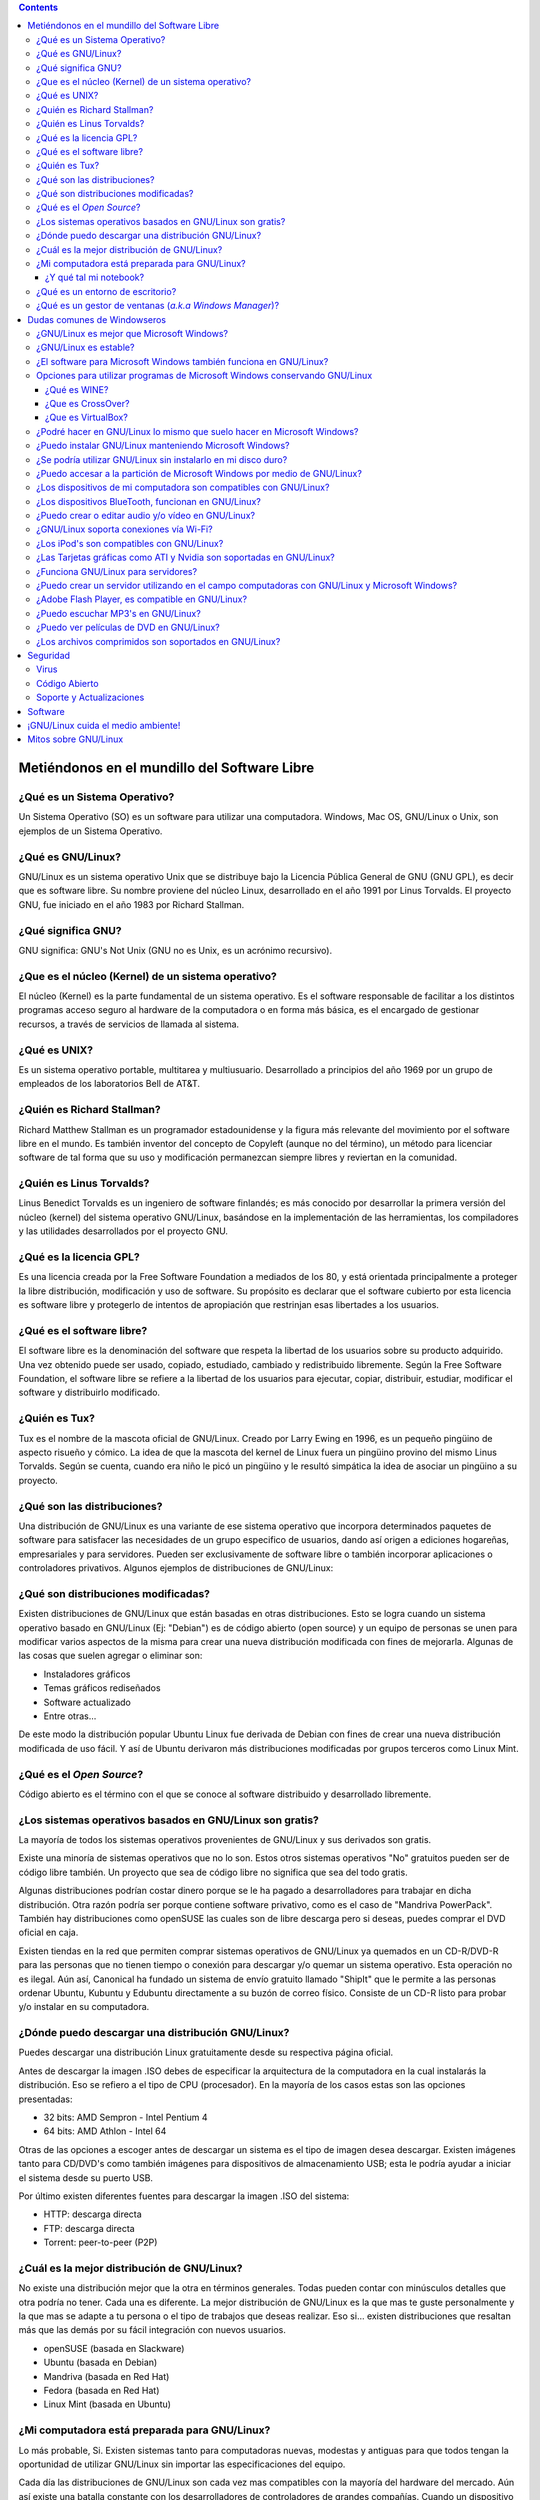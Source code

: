 .. title: Introducción a GNU/Linux
.. slug: cfp/olin/introduccion-olin
.. date: 2015-08-26 15:18:41 UTC-03:00
.. tags:
.. category:
.. link:
.. description:
.. type: text

.. class:: alert alert-info pull-right

.. contents::

Metiéndonos en el mundillo del Software Libre
----------------------------------------------

.. container:: panel-group

    .. collapse:: ¿Qué es un Sistema Operativo?

        saraza
        y más saraza

    .. collapse:: ¿Qué es GNU/Linux?

        saracatunga y
        mucha más saracatunga


¿Qué es un Sistema Operativo?
~~~~~~~~~~~~~~~~~~~~~~~~~~~~~

Un Sistema Operativo (SO) es un software para utilizar una computadora. Windows,
Mac OS, GNU/Linux o Unix, son ejemplos de un Sistema Operativo.

.. TODO: Agregar logos de los diferentes SO

¿Qué es GNU/Linux?
~~~~~~~~~~~~~~~~~~
GNU/Linux es un sistema operativo Unix que se distribuye bajo la Licencia
Pública General de GNU (GNU GPL), es decir que es software libre. Su nombre
proviene del núcleo Linux, desarrollado en el año 1991 por Linus Torvalds. El
proyecto GNU, fue iniciado en el año 1983 por Richard Stallman.

.. TODO: agregar links y videos que expliquen qué es linux.

¿Qué significa GNU?
~~~~~~~~~~~~~~~~~~~
GNU significa: GNU's Not Unix (GNU no es Unix, es un acrónimo recursivo).

.. TODO: agregar logo y link al proyecto GNU.

¿Que es el núcleo (Kernel) de un sistema operativo?
~~~~~~~~~~~~~~~~~~~~~~~~~~~~~~~~~~~~~~~~~~~~~~~~~~~
El núcleo (Kernel) es la parte fundamental de un sistema operativo. Es el
software responsable de facilitar a los distintos programas acceso seguro al
hardware de la computadora o en forma más básica, es el encargado de gestionar
recursos, a través de servicios de llamada al sistema.

.. TODO: agregar link a la explicación de qué es un kernel.

¿Qué es UNIX?
~~~~~~~~~~~~~
Es un sistema operativo portable, multitarea y multiusuario. Desarrollado a
principios del año 1969 por un grupo de empleados de los laboratorios Bell de
AT&T.

.. TODO: agregar video/link de explicación.

¿Quién es Richard Stallman?
~~~~~~~~~~~~~~~~~~~~~~~~~~~
Richard Matthew Stallman es un programador estadounidense y la
figura más relevante del movimiento por el software libre en el mundo.
Es también inventor del concepto de Copyleft (aunque no del término),
un método para licenciar software de tal forma que su uso y
modificación permanezcan siempre libres y reviertan en la comunidad.

.. TODO: agregar FOTO

¿Quién es Linus Torvalds?
~~~~~~~~~~~~~~~~~~~~~~~~~
Linus Benedict Torvalds es un ingeniero de software finlandés; es más
conocido por desarrollar la primera versión del núcleo (kernel) del
sistema operativo GNU/Linux, basándose en la implementación de las
herramientas, los compiladores y las utilidades desarrollados por el
proyecto GNU.

.. TODO: agregar FOTO

¿Qué es la licencia GPL?
~~~~~~~~~~~~~~~~~~~~~~~~
Es una licencia creada por la Free Software Foundation a mediados de los 80, y
está orientada principalmente a proteger la libre distribución, modificación y
uso de software. Su propósito es declarar que el software cubierto por esta
licencia es software libre y protegerlo de intentos de apropiación que
restrinjan esas libertades a los usuarios.

.. TODO: agregar links que expliquen las diferentes licencias.

¿Qué es el software libre?
~~~~~~~~~~~~~~~~~~~~~~~~~~

El software libre es la denominación del software que respeta la libertad de los
usuarios sobre su producto adquirido. Una vez obtenido puede ser usado, copiado,
estudiado, cambiado y redistribuido libremente. Según la Free Software
Foundation, el software libre se refiere a la libertad de los usuarios para
ejecutar, copiar, distribuir, estudiar, modificar el software y distribuirlo
modificado.

.. TODO: agregar definición y las 4 libertades. Agregar imagen de SL.

¿Quién es Tux?
~~~~~~~~~~~~~~
Tux es el nombre de la mascota oficial de GNU/Linux. Creado por
Larry Ewing en 1996, es un pequeño pingüino de aspecto risueño y
cómico. La idea de que la mascota del kernel de Linux fuera un
pingüino provino del mismo Linus Torvalds.
Según se cuenta, cuando era niño le picó un pingüino y le resultó
simpática la idea de asociar un pingüino a su proyecto.

.. TODO: agregar imágenes de TUX.

¿Qué son las distribuciones?
~~~~~~~~~~~~~~~~~~~~~~~~~~~~
Una distribución de GNU/Linux es una variante de ese sistema operativo que
incorpora determinados paquetes de software para satisfacer las necesidades de
un grupo especifico de usuarios, dando así origen a ediciones hogareñas,
empresariales y para servidores. Pueden ser exclusivamente de software libre o
también incorporar aplicaciones o controladores privativos.
Algunos ejemplos de distribuciones de GNU/Linux:

.. TODO: agregar links (con logo) a las homepages de las distros más comunes.

¿Qué son distribuciones modificadas?
~~~~~~~~~~~~~~~~~~~~~~~~~~~~~~~~~~~~
Existen distribuciones de GNU/Linux que están basadas en otras distribuciones.
Esto se logra cuando un sistema operativo basado en GNU/Linux (Ej: "Debian") es
de código abierto (open source) y un equipo de personas se unen para modificar
varios aspectos de la misma para crear una nueva distribución modificada con
fines de mejorarla.
Algunas de las cosas que suelen agregar o eliminar son:

* Instaladores gráficos
* Temas gráficos rediseñados
* Software actualizado
* Entre otras...

De este modo la distribución popular Ubuntu Linux fue derivada de Debian con
fines de crear una nueva distribución modificada de uso fácil. Y así de Ubuntu
derivaron más distribuciones modificadas por grupos terceros como Linux Mint.

.. TODO: revisar texto!

¿Qué es el *Open Source*?
~~~~~~~~~~~~~~~~~~~~~~~~~
Código abierto es el término con el que se conoce al software distribuido y
desarrollado libremente.

.. TODO: extender explicación y diferencias con SL.

¿Los sistemas operativos basados en GNU/Linux son gratis?
~~~~~~~~~~~~~~~~~~~~~~~~~~~~~~~~~~~~~~~~~~~~~~~~~~~~~~~~~
La mayoría de todos los sistemas operativos provenientes de GNU/Linux y sus
derivados son gratis.

Existe una minoría de sistemas operativos que no lo son. Estos otros sistemas
operativos "No" gratuitos pueden ser de código libre también. Un proyecto que
sea de código libre no significa que sea del todo gratis.

Algunas distribuciones podrían costar dinero porque se le ha pagado a
desarrolladores para trabajar en dicha distribución. Otra razón podría ser
porque contiene software privativo, como es el caso de "Mandriva PowerPack".
También hay distribuciones como openSUSE las cuales son de libre descarga pero
si deseas, puedes comprar el DVD oficial en caja.

Existen tiendas en la red que permiten comprar sistemas operativos de GNU/Linux
ya quemados en un CD-R/DVD-R para las personas que no tienen tiempo o conexión
para descargar y/o quemar un sistema operativo. Esta operación no es ilegal. Aún
así, Canonical ha fundado un sistema de envío gratuito llamado "ShipIt" que le
permite a las personas ordenar Ubuntu, Kubuntu y Edubuntu directamente a su
buzón de correo físico. Consiste de un CD-R listo para probar y/o instalar en su
computadora.

¿Dónde puedo descargar una distribución GNU/Linux?
~~~~~~~~~~~~~~~~~~~~~~~~~~~~~~~~~~~~~~~~~~~~~~~~~~

Puedes descargar una distribución Linux gratuitamente desde su respectiva página
oficial.

Antes de descargar la imagen .ISO debes de especificar la arquitectura de la
computadora en la cual instalarás la distribución. Eso se refiero a el tipo de
CPU (procesador). En la mayoría de los casos estas son las opciones presentadas:

* 32 bits: AMD Sempron - Intel Pentium 4
* 64 bits: AMD Athlon - Intel 64

Otras de las opciones a escoger antes de descargar un sistema es el tipo de
imagen desea descargar. Existen imágenes tanto para CD/DVD's como también
imágenes para dispositivos de
almacenamiento USB; esta le podría ayudar a iniciar el sistema desde su puerto
USB.

Por último existen diferentes fuentes para descargar la imagen .ISO del sistema:

* HTTP: descarga directa
* FTP: descarga directa
* Torrent: peer-to-peer (P2P)

¿Cuál es la mejor distribución de GNU/Linux?
~~~~~~~~~~~~~~~~~~~~~~~~~~~~~~~~~~~~~~~~~~~~

No existe una distribución mejor que la otra en términos generales. Todas pueden
contar con minúsculos detalles que otra podría no tener. Cada una es diferente.
La mejor distribución de GNU/Linux es la que mas te guste personalmente y la que
mas se adapte a tu persona o el tipo de
trabajos que deseas realizar. Eso si... existen distribuciones que resaltan más
que las demás por su fácil integración con nuevos usuarios.

* openSUSE (basada en Slackware)
* Ubuntu (basada en Debian)
* Mandriva (basada en Red Hat)
* Fedora (basada en Red Hat)
* Linux Mint (basada en Ubuntu)

¿Mi computadora está preparada para GNU/Linux?
~~~~~~~~~~~~~~~~~~~~~~~~~~~~~~~~~~~~~~~~~~~~~~

Lo más probable, Si.
Existen sistemas tanto para computadoras nuevas, modestas y antiguas para que
todos tengan la oportunidad de utilizar GNU/Linux sin importar las
especificaciones del equipo.

Cada día las distribuciones de GNU/Linux son cada vez mas compatibles con la
mayoría del hardware del mercado. Aún así existe una batalla constante con los
desarrolladores de controladores de grandes compañías. Cuando un dispositivo
carece de un controlador para GNU/Linux, es costumbre que un grupo de terceros
desarrolle un controlador para dicho sistema y sea liberado para la comunidad.

¿Y qué tal mi notebook?
.......................

Tanto Laptops como Netbooks ya están preparados para sistemas GNU/Linux.
Incluso existen distribuciones enfocadas en las Netbooks como Ubuntu Netbook
Edition y Jolicloud.
Últimamente varias compañías han apostado por la venta de portátiles con
sistemas GNU/Linux pre-instalados. Dos de esas compañías son Dell y Asus.

¿Qué es un entorno de escritorio?
~~~~~~~~~~~~~~~~~~~~~~~~~~~~~~~~~

Un entorno de escritorio le ofrece al usuario una interacción amigable y cómoda
con el sistema operativo. Un entorno de escritorio es lo que podrás conocer ya
como un navegador de carpetas, barra de tareas, menú gráfico, escritorio
visible, carpetas, etc... Dentro de la familia de GNU/Linux existen varios tipos
de entornos de escritorio. Una ventaja de GNU/Linux es que puedes escoger
el tipo de entorno de escritorio que quieres para tu sistema operativo con fines
personales o teniendo en cuenta el rendimiento del sistema.

He aquí la variedad de entornos de escritorios para GNU/Linux:

**XFCE**
    Si cuentas con una computadora de poco rendimiento, podrías escoger la
    opción que te ofrece el entorno gráfico completo y liviano “XFCE”. Es un
    entorno de escritorio liviano y rinde bastante el sistema. Sus componentes
    están diseñados para consumir poca RAM y pocos recursos del CPU.

**LXDE**
    LXDE es un entorno de escritorio que se ha propuesto llevarle un entorno
    completo, rápido y fácil de utilizar al usuario final. No está diseñado para
    ser tan complejo como Gnome y/o KDE pero es más liviano y consume menos
    recursos que estos.

**GNOME**
    Gnome es uno de los entornos de escritorio más utilizados en el momento. En
    la mayoría de los casos Gnome es el escritorio por defecto de muchas
    distribuciones de GNU/Linux. Gnome nos ofrece estabilidad, un rendimiento
    fluido y muchas aplicaciones diseñadas exclusivamente para Gnome.
    Gnome podría consumir mas recursos que XFCE pero tampoco se podría
    decir que consume tanto.

**KDE**
    KDE es un entorno gráfico que se distingue por su belleza. Lindos efectos
    gráficos son ilustrados gracias al manejador de ventanas “Kwin”. Este
    entorno es fácil de personalizar ya que trae consigo una variedad de temas y
    applets para escoger.
    KDE consume más recursos comparado con los otros entornos de escritorio
    previamente mencionados en esta guía; Pero podría ser el entorno que más se
    ajuste a una persona que proviene de Windows por sus similitudes aunque esa
    no es la meta del equipo de KDE.

**MATE**
    TODO

**Unity**
    TODO

**Cinnamon**
    TODO

¿Qué es un gestor de ventanas (*a.k.a Windows Manager*)?
~~~~~~~~~~~~~~~~~~~~~~~~~~~~~~~~~~~~~~~~~~~~~~~~~~~~~~~~
Un gestor de ventanas o en inglés window manager, es un programa que controla la
ubicación y apariencia de las aplicaciones bajo el sistema X Window. Un gestor
de ventanas es más simple, mucho más liviano y suelen consumir menos recursos
comparado a los entornos de escritorio.

Salvo a la gran variedad de gestores de ventanas existentes, les mostraré sólo
los tres más populares:

* OpenBox
* Fluxbox
* Enlightenment
* i3
* Awesome

.. TODO: agregar links a las páginas.

Dudas comunes de Windowseros
----------------------------

¿GNU/Linux es mejor que Microsoft Windows?
~~~~~~~~~~~~~~~~~~~~~~~~~~~~~~~~~~~~~~~~~~

**¡SI!** Es mi respuesta de fánatico. Aunque es importante destacar que cada
sistema operativo es diferente por la manera en que fue desarrollado y en la que
se comporta.

Las versiones de Windows de Microsoft siempre han carecido de seguridad. Su
sistema siempre ha sido atacado por la razón de ser el sistema operativo más
utilizado hoy en día seguido de MacOS.

Respecto a la seguridad de GNU/Linux comparado con Windows, es superior.
Millones de personas contribuyen día a día para mejorar la seguridad,
estabilidad y la infraestructura del código de Linux.

Todos los usuarios de Windows siempre se encuentran con los mismos obstáculos
versión tras versión. Muchos de los programas que desean utilizar son de pago.
Aveces los usuarios optan por una versión de 30 días y cuando éstos caducan, el
usuario corriente suele descargar otro programa similar, una versión gratuita
con restricciones de uso y/o se dirigen a terceras webs en busca de cracks,
keygens o parches para pasar por alto el registro del programa e infringir con
el contrato de compromiso del usuario. Cabe decir que esta acción es penalizada
por la ley según el país del delincuente. Estas son las acciones drásticas que
un usuario normalmente suele hacer para continuar contento con sus necesidades
en dentro de un sistema operativo cerrado.

Obviamente esto no es culpa de Windows pero cabe destacar que GNU/Linux tiene
mejores opciones libres y gratuitas con las que un usuario se podría sentir
satisfecho al cubrir todas sus necesidades.

Muchas de las distribuciones de GNU/Linux vienen preparadas con todo el software
que un usuario promedio necesite al momento y si da el caso de que no lo tenga,
el usuario podrá descargarlo desde la red o desde el manejador de software de su
respectiva distribución.

Otro obstáculo con el que un usuario de Windows se podría encontrar más de una
vez, es cuando se muda de su versión actual a una más adelantada y su hardware
queda casi obsoleto ya que cada nueva versión de Windows conlleva incrementar el
total de memoria RAM y hasta aveces el CPU para poder tener un sistema fluido
sin congelamiento de ventanas o procesos sin respuesta.

Esto es algo en el que GNU/Linux se destaca ya que cada versión es cada vez más
ligera y rápida evitando que el usuario gaste dinero en piezas innecesarias. Los
programas suelen consumir menos memoria RAM en GNU/Linux comparado con Windows.

Incluso la conexión de internet suele ser más rápida en GNU/Linux ya que no
ejecuta aplicaciones ocultas que consumen banda ancha como lo suele hacer
Windows por defecto.

Algo que podría aburrir a un usuario de Windows sería su entorno de escritorio y
componentes del sistema. Se le requiere a Microsoft una nueva interfaz o amenos
novedades para el escritorio en cada una de sus versiones para mantener atraído
al cliente. GNU/Linux domina en este campo ya que no está sujeto a un entorno de
escritorio en específico. El usuario puede escoger cual instalar e incluso tener
varios entornos instalados en su sistema GNU/Linux manteniendo un look amigable.

De igual manera GNU/Linux domina el campo de los componentes del sistema ya que
el usuario puede instalar el visualizador de fotos que desee, el navegador de
carpetas que desee, el navegador de internet por defecto que desee y así sigue
la lista...

Los usuarios de Windows aún no se han percatado de que están haciendo rica a una
empresa monopolista a cambio de un sistema operativo que carece de seguridad,
estabilidad y libertad. Sin embargo GNU/Linux es seguro, estable, flexible,
ligero, fácil y lo más importante... LIBRE!

¿GNU/Linux es estable?
~~~~~~~~~~~~~~~~~~~~~~

**Si**. Todas las distribuciones GNU/Linux pasan por un largo tiempo de prueba
antes de ser liberada la versión final. A lo largo del camino son liberadas
varias versiones enfocadas a los desarrolladores y colaboradores de dicha
distribución para contribuir en su mejora.

Las varias etapas por las que una distribución pasa antes de ser liberada para
el público en general son las siguientes:

* **Alpha/Alfa**
    Es la primera versión del programa, la cual es enviada a los verificadores
    para probarla.
* **Beta**
    Representa la primera versión completa del sistema pero aún inestable
    Release Candidate Comprende un producto final, preparado para (RC)
    publicarse como versión definitiva a menos que aparezcan errores que lo
    impidan.
* **Final**
    Es la primera versión que se comprende como libre de errores y lo bastante
    segura para su uso diario.

¿El software para Microsoft Windows también funciona en GNU/Linux?
~~~~~~~~~~~~~~~~~~~~~~~~~~~~~~~~~~~~~~~~~~~~~~~~~~~~~~~~~~~~~~~~~~

**No**. El software para Microsoft Windows no es compatible con GNU/Linux. Aún
así existen muchos programas libres y gratuitos para GNU/Linux que le ofrecen al
usuario varias alternativas a escoger.

Sin embargo, las distribuciones de hoy en día vienen preparadas con todos los
programas necesarios para su uso diario.
He aquí una breve lista de software que puedes encontrar en una distribución
GNU/Linux:

- Mensajería instantánea (MSN, AOL, Gmail, etc...).
- Suite de oficina.
- Lector de PDF.
- Reproductor de vídeos.
- Reproductor de audio.
- Editor de imágenes profesional.
- Navegador de internet.
- Quemador de CD/DVD’s.
- Ripeador de CD/DVD’s.
- Cliente de Torrent’s.
- Gestor de e-mails.

Opciones para utilizar programas de Microsoft Windows conservando GNU/Linux
~~~~~~~~~~~~~~~~~~~~~~~~~~~~~~~~~~~~~~~~~~~~~~~~~~~~~~~~~~~~~~~~~~~~~~~~~~~

Una de las razones principales por las que un usuario de Microsoft Windows no
termina de mudarse completamente a GNU/Linux es porque depende de algún programa
en específico que aún no ofrece soporte a GNU/Linux o simplemente, no se
acostumbran a nuevos programas. Para estas personas existen tres alternativas.

Una de ellas es tener instalado Microsoft Windows en otra partición; de este
modo podrás hacer uso de ambos sistemas operativos. Otra opción sería
instalar una maquina virtual como VirtualBox o VMWare en GNU/Linux para instalar
virtualmente Microsoft Windows y hacer uso de él cuando sea necesario.
Por último, podrías instalar un programa que permita la instalación y uso del
programa deseado en GNU/Linux. Programas como WINE y CrossOver permiten esta
acción.

¿Qué es WINE?
.............

Wine es una reimplementación de la API de Win16 y Win32 para sistemas operativos
basados en Unix bajo plataformas Intel. Permite la ejecución de programas para
MS-DOS, Windows 3.11, Windows 95, Windows 98, Windows ME, Windows NT, Windows
2000, Windows XP, Windows Vista y Windows 7.
Página oficial: `<http://www.winehq.org/>`_

¿Que es CrossOver?
..................

CrossOver es un programa de pago para usuarios de GNU/Linux y Mac OS diseñado
por CodeWeavers. Permite ejecutar programas de Microsoft Windows en ambos
sistemas operativos.
Página oficial: `<http://www.codeweavers.com/products/cxlinux/>`_

¿Que es VirtualBox?
...................

VirtualBox es un programa de virtualización que permite instalar y ejecutar
diversos sistemas operativos virtualmente sin la necesidad de crear nuevas
particiones en un disco duro.
Página Oficial: `<http://www.virtualbox.org/>`_

¿Podré hacer en GNU/Linux lo mismo que suelo hacer en Microsoft Windows?
~~~~~~~~~~~~~~~~~~~~~~~~~~~~~~~~~~~~~~~~~~~~~~~~~~~~~~~~~~~~~~~~~~~~~~~~

**Si**. Usted podrá navegar por la red, participar en redes sociales, escuchar
música, almacenar fotos, manejar sus dispositivos de almacenamiento, hacer
proyectos de oficina y mucho más.

¿Puedo instalar GNU/Linux manteniendo Microsoft Windows?
~~~~~~~~~~~~~~~~~~~~~~~~~~~~~~~~~~~~~~~~~~~~~~~~~~~~~~~~

**Si**. Usted puede crear una partición aparte en su disco duro para su sistema
GNU/Linux. Algunas distribuciones vienen preparadas con los programas necesarios
para hacer esto. En la mayoría de los casos, los instaladores de sistemas
GNU/Linux le muestran al usuario la posibilidad de crear una partición nueva.

Antes de hacer esto, se recomienda hacer un BackUp de los archivos de Microsoft
Windows. La próxima vez que inicie su computadora notará un menú peculiar
llamado “Grub”. En este menú podrá ver la lista de sistemas operativos que han
sido instalados previamente en la computadora y podrá escoger el que guste.

¿Se podría utilizar GNU/Linux sin instalarlo en mi disco duro?
~~~~~~~~~~~~~~~~~~~~~~~~~~~~~~~~~~~~~~~~~~~~~~~~~~~~~~~~~~~~~~

**Si**. Muchas de las distribuciones de GNU/Linux se encuentran en versión
“Live”. Estas versiones “Live's” pueden ser ejecutadas en una computadora sin
tener que tocar para nada al disco duro.

Las versiones Live's son utilizadas mayormente para probar GNU/Linux antes de
instalarlo.
Las versiones Live's deben de ser quemadas en un DVD/CD-R. Luego reiniciar la
computadora e iniciar desde el CD/DVD-R en el menú de booteo. Luego una interfaz
gráfica lo guiará hasta el sistema.

¿Puedo accesar a la partición de Microsoft Windows por medio de GNU/Linux?
~~~~~~~~~~~~~~~~~~~~~~~~~~~~~~~~~~~~~~~~~~~~~~~~~~~~~~~~~~~~~~~~~~~~~~~~~~

**Si**. Es posible accesar a la partición de Windows desde GNU/Linux. Usted
podrá editar carpetas, agregar ficheros, mover contenido de una partición a
otra, etc...

¿Los dispositivos de mi computadora son compatibles con GNU/Linux?
~~~~~~~~~~~~~~~~~~~~~~~~~~~~~~~~~~~~~~~~~~~~~~~~~~~~~~~~~~~~~~~~~~

La gran mayoría lo son. Es recomendable que visite la web oficial de su producto
para verificar siel manufacturero le ofrece soporte a GNU/Linux. Sin embargo,
hay varios grupos de programadores terceros que dedican su tiempo a crear nuevos
controladores para dispositivos que aún no están soportados por sus
manufactureros.

¿Los dispositivos BlueTooth, funcionan en GNU/Linux?
~~~~~~~~~~~~~~~~~~~~~~~~~~~~~~~~~~~~~~~~~~~~~~~~~~~~

**Si**. Las distribuciones de GNU/Linux suelen contener software pre-instalado
para la configuración del mismo.

¿Puedo crear o editar audio y/o vídeo en GNU/Linux?
~~~~~~~~~~~~~~~~~~~~~~~~~~~~~~~~~~~~~~~~~~~~~~~~~~~

**Si**. Incluso existen distribuciones GNU/Linux enfocadas a este tipo de
tareas. UbuntuStudio y Musix son ejemplo de ello.

¿GNU/Linux soporta conexiones vía Wi-Fi?
~~~~~~~~~~~~~~~~~~~~~~~~~~~~~~~~~~~~~~~~

**Si**. Incluso existen distribuciones de GNU/Linux enfocadas en el tema de las
redes Wi-Fi y su seguridad. WifiSlax y WifiWay son un ejemplo de ello.

¿Los iPod's son compatibles con GNU/Linux?
~~~~~~~~~~~~~~~~~~~~~~~~~~~~~~~~~~~~~~~~~~

**Si**. Existen muchos programas para gestionar iPod's. GtkPod, Amarok y Banshee
son un ejemplo de ello.

¿Las Tarjetas gráficas como ATI y Nvidia son soportadas en GNU/Linux?
~~~~~~~~~~~~~~~~~~~~~~~~~~~~~~~~~~~~~~~~~~~~~~~~~~~~~~~~~~~~~~~~~~~~~

**Si**. La gran mayoría está siendo soportada e incluso se les está brindando a
los usuarios controladores oficiales. Aún así, algunas tarjetas no están siendo
soportadas. Es recomendable que visite la página oficial del manufacturero para
verificar si le ofrece soporte a GNU/Linux. Sin embargo, hay varios grupos de
programadores terceros que dedican su tiempo a crear nuevos controladores para
tarjetas gráficas que aún no están siendo soportadas por sus manufactureros.

¿Funciona GNU/Linux para servidores?
~~~~~~~~~~~~~~~~~~~~~~~~~~~~~~~~~~~~

**Si**. Incluso, existen distribuciones enfocadas en los servidores como Ubuntu
Server Edition, CentOS, Red Hat y SUSE Enterprise. Cabe decir que muchas de las
compañías y grandes bancos de hoy en día confían en la seguridad que GNU/Linux
les ofrece por ser un sistema a base de UNIX.

¿Puedo crear un servidor utilizando en el campo computadoras con GNU/Linux y Microsoft Windows?
~~~~~~~~~~~~~~~~~~~~~~~~~~~~~~~~~~~~~~~~~~~~~~~~~~~~~~~~~~~~~~~~~~~~~~~~~~~~~~~~~~~~~~~~~~~~~~~
**Si**. Incluso, puedes hacer que éstas compartan entre sí gracias a Samba, una
implementación libre del protocolo de archivos compartidos de Microsoft Windows
para sistemas de tipo UNIX.

¿Adobe Flash Player, es compatible en GNU/Linux?
~~~~~~~~~~~~~~~~~~~~~~~~~~~~~~~~~~~~~~~~~~~~~~~~

**Si**. Actualmente Adobe le brinda soporte a GNU/Linux y otros sistemas.

¿Puedo escuchar MP3's en GNU/Linux?
~~~~~~~~~~~~~~~~~~~~~~~~~~~~~~~~~~~

**Si**. Antes debes de instalar los codecs correspondientes para poder escuchar
archivos de extensión ``.mp3`` entre otros... Por ejemplo: w32codecs.

¿Puedo ver películas de DVD en GNU/Linux?
~~~~~~~~~~~~~~~~~~~~~~~~~~~~~~~~~~~~~~~~~

**Si**. Antes debes de instalar los codecs correspondientes para poder ver
películas en DVD. Por ejemplo: libdvdcss2. También puedes instalar un
reproductor multimedia que contenga sus propios codecs como lo es VLC.

¿Los archivos comprimidos son soportados en GNU/Linux?
~~~~~~~~~~~~~~~~~~~~~~~~~~~~~~~~~~~~~~~~~~~~~~~~~~~~~~

**Si**. Los formatos más populares de comprensión de archivos como ``.zip`` y
``.rar``, están soportados en GNU/Linux. Otros formatos de comprensión de
archivos soportados en GNU/Linux son:

* ``.7z``
* ``.ar``
* ``.b2``
* ``.gz``
* ``.jar``
* ``.lzma``
* ``.tar``
* ``.tar.7z``
* ``.tar.gz``
* ``.tar.bz2``
* ``.tar.lzma``
* ``.tar.xz``
* ``.xz``

Seguridad
---------

En el capítulo anterior hablamos un poco sobre la seguridad y estabilidad de
GNU/Linux. En este siguiente capítulo indagaremos un poco más en el tema de la
seguridad en GNU/Linux.
Si eres un usuario de Microsoft Windows, supongo que ya estás familiarizado con
los Anti Virus. El Anti Virus se encarga de eliminar los posibles virus que
intentan atacar al sistema. Además incluyen otros servicios dependiendo del
producto. Algunos podrían ofrecer detección de Worms, Spy-Ware, Mal-Ware, etc...

Los atacantes de sistemas primero analizan los posibles bugs, agujeros y fallas
del sistema para localizar vulnerabilidades posibles de explotar. La
infraestructura del sistema operativo tiene mucho que ver en el asunto. Si la
infraestructura de un sistema operativo está pobremente desarrollada, es posible
detectar numerosas vulnerabilidades las cuales un atacante podría aprovechar
para atacar un sistema. Los Anti virus son una opción de protección pero no
contribuye nada a la infraestructura del sistema. Desde Microsoft deberían de
brindar una actualización, un parche o Service Pack para arreglar este tipo de
problemas. Esto le costaría a Microsoft dinero, tiempo y el esfuerzo de lanzar
la actualización a tiempo antes de que sus millones de usuarios se vean
afectados.

A diferencia de Microsoft Windows, GNU/Linux se caracteriza por su alto nivel de
seguridad gracias a la manera en la que es desarrollada y mantenida la
infraestructura de Linux. El Kernel de Linux es mantenido a diario por miles y
quizás millones de desarrolladores al rededor del mundo.
Cuando una nueva versión del Kernel está siendo desarrollada, se le hace varias
pruebas extensas para detectar posibles fallos, bugs, incompatibilidades de
hardware, vulnerabilidades, entre otras. Algunos desarrolladores denominados
“hackers”, intentan hackear el código para detectar irregularidades y evitar
futuros ataques. Al culminar todas estas pruebas, los líderes liberan el Kernel
al público para que éstos actualicen su Kernel. Algunas distribuciones de
GNU/Linux ofrecen la actualización desde su gestor de actualizaciones para
facilitar su descarga e instalación.

Virus
~~~~~

Muchos usuarios de GNU/Linux creen en que no existen virus para GNU/Linux.
Lamentablemente sí existen pero el riesgo de infección es casi nula y tampoco
existe una cantidad significante de éstos circulando en la red. Para que un
virus pueda ejecutarse en GNU/Linux, el usuario debería de hacer varios
procedimientos obvios para efectuar su ejecución, algo que un usuario novato no
sabría hacer a primera instancia.

Existen Anti virus para GNU/Linux pero éstos son utilizados para analizar
particiones FAT/NTFS en donde Microsoft Windows está instalado. Esto ayudaría en
casos de que un virus atacase al sistema vecino impidiendo el acceso al usuario
de Windows. También funciona para detectar virus en unidades de almacenamiento
extraíbles infectadas. Así podrás desinfectar un dispositivo de una manera más
segura.

Código Abierto
~~~~~~~~~~~~~~

Mantener el código fuente de Linux abierto al mundo ha sido una de las mejores
decisiones tomadas antes. Miles y quizás millones de desarrolladores han
contribuido al código de Linux para mejorarlo aún más. Mantener el código
abierto permite que cualquier persona pueda ver lo que sucede tras el sistema y
si posee los conocimientos requeridos, podría editar dicho código. Esto permite
que el código de Linux sea mejorado y estudiado por millones de personas a
comparación de Microsoft Windows y MacOS los cuales cuentan con un par de miles
de desarrollares para su código ya que su código permanece cerrado evitando que
los usuarios puedan saber que sucede tras el sistema operativo.

Algunas personas creerán que porque un sistema operativo sea de código abierto y
cualquiera con el conocimiento pueda hacer ajustes a éste, pueda violarle la
seguridad del usuario final. Esto es un pensamiento erróneo ya que para que una
persona pueda contribuir al código en general debe de presentar una propuesta
sobre el cambio en el código y las razones del cambio. Luego los desarrolladores
analizarán el cambio sometido por la persona utilizando un código propio y no
el ajeno. Por último se determinará si el cambio es significativo y los líderes
encargados del código general tomarán la decisión de incluirlo o no en la
próxima versión del código.

Así mismo como ocurre al Kernel, también ocurre en los programas de código
abierto. Los desarrolladores de los programas de código abierto aceptan las
propuestas de otras personas que han revisado el código y éste decide si incluir
o no incluir el cambio en la próxima versión del programa.

También ayuda a que otras personas comiencen un proyecto nuevo a partir del
código del programa siempre y cuando respeten los términos impuesto por el autor
del código.

Soporte y Actualizaciones
~~~~~~~~~~~~~~~~~~~~~~~~~

Los desarrolladores de cada distribución están constantemente aportando
actualizaciones para sus usuarios. Muchas de estas actualizaciones brindan
nuevas versiones de programas instalados en el sistema y actualizaciones de
seguridad e infraestructura. Las actualizaciones son constantes
ya que son muchas las personas que contribuyen en el código diariamente.

Luego de que los desarrolladores hayan lanzado múltiples versiones de su
distribución, los desarrolladores fijan un día en específico en el cual
terminarán el soporte para dicha versión. Esta decisión es tomada para enfocarse
en las versiones más recientes de la distribución y brindar un mejor soporte.

Algunas personas nuevas en el mundo de GNU/Linux puede que les surjan nuevas
dudas referente a su distribución y no saben a donde acudir para aclarar sus
dudas. Les informo que la red es un lugar muy grande que nos conecta a todos y
las posibilidades son infinitas. Existen comunidades, redes sociales, foros y
chats/IRC en donde pueden aclarar sus dudas. También existen un sinfín de Blogs
y tutoriales en línea disponibles en varios formatos.

Software
--------

Como comentaba en el segundo capítulo de esta guía, los programas para Microsoft
Windows no funcionan en GNU/Linux amenos de que exista una versión para
GNU/Linux de ese programa en específico o que sean ejecutados mediante
CrossOver, WINE o maquinas virtuales. Sin embargo, para GNU/Linux existe una
gran variedad de programas libres y gratuitos que podrían igualar o
mejorar la calidad de programas para Microsoft Windows o de pago. Cabe mencionar
que la mayoría de las distribuciones de GNU/Linux contienen software
pre-instalado para la comodidad del usuario final.

He aquí un listado de programas que un usuario podría considerar:

- **Navegadores web**: Firefox, Chrome, Chromium, Opera
- **Gestores de fotos**: Picasa, F-Spot
- **Editor de imágenes**: profesional GIMP
- **Creación y edición de vectoriales**: Inkscape
- **Conferencia de audio y vídeo**: Skype, Ekiga
- **Clientes torrents**: Transmission, Deluge, Ktorrent, Azureus Vuze, BitTorrent.
- **Mensajería instantánea multiprotocolo**: Emesene, Pidgin, Empathy, aMSN, Kopete
- **Programas para quemar CD’s/DVD’s**: Brasero, K3B, X-CD-Roast
- **Reproductores de audio**: Banshee, Amarok, Audacious, Rhythmbox
- **Reproductores de vídeos**: Totem, VLC, RealPlayer
- **Extractores (ripiador) de audio**: Sound Juicer
- **Grabadores de audio**: Audacity, Ardour
- **Clientes IRC**: XChat, Pidgin
- **Lectores PDF**: Adobe Reader, Foxit Reader, Evince, Okular
- **Gestores de e-mail**: Evolution, Thunderbird
- **Suites de Oficina**: OpenOffice / LibreOffice
- **Lectores RSS**: Liferea, Bottom Feeder, aKregator, RSSOwl
- **Clientes para twitter**: Twhirl, Gwibber, TweetDeck

Los programas antes mencionados solo son algunos de los muchos que hay para escoger.

Comúnmente los usuarios de Microsoft Windows están acostumbrados a manejar
ejecutables de extensión ``.exe``. En GNU/Linux no se maneja este tipo de
ejecutable y es por eso que existen varios tipos de paquetes y scripts que
ayudan al usuario a instalar un programa.

¡GNU/Linux cuida el medio ambiente!
-----------------------------------

Aunque muchos no lo saben pero es una realidad. Cuando utilizas GNU/Linux estás
ayudando de alguna manera al medio ambiente. Esta información es gracias a “Why
GNU/Linux is Better?”

.. TODO: buscar link "Why GNU/Linux is Better"

¿Cómo puede ser GNU/Linux diferente de Windows en lo que se refiere al medio
ambiente, puedes preguntarte? Después de todo, ambos son solo softwares con un
muy pequeño impacto en la contaminación y el cambio climático. Bueno, usar
GNU/Linux puede tener una influencia en el ambiente:

- Windows y Mac OS son vendidos en cajas. Esto significa que cantidades masivas de papel, cartón y plástico necesitan ser manufacturados antes de que las cajas lleguen a las estanterías de las tiendas locales. GNU/Linux es gratuitamente descargable desde el Internet; lo cual ahorra el consumo de papel, cartón y plástico.
- Las aplicaciones privativas para Windows y/o Mac OS son también vendidas en las tiendas locales en cajas o estuches de plástico mientras que el software para GNU/Linux es libre de descarga desde el internet. Nuevamente ¡Una gran cantidad de papel y plástico ahorrado!.
- Conforme los requerimientos de hardware para Windows y/o Mac OS aumentan más y más, muchas computadoras se vuelven obsoletas y se necesita deshacerse de ellas...pero como GNU/Linux corre muy bien incluso en máquinas muy viejas, éstas pueden ser recicladas con varios propósitos (almacenamiento, acceso a Internet, caja multimedia, etc.) en cambio de ser tiradas a la basura!
- Millones de CD/DVD's son utilizados para contener una instalación de Windows o Mac OS y son vendidos a los clientes en cajas. GNU/Linux también necesita ser quemado en un CD antes de la instalación. Sin embargo, muchas personas eligen quemarlo en un CD regrabable (”CD-RW”), que puede ser reusado con otros propósitos una vez que lainstalación es terminada (a diferencia de los sistemas operativos privativos, no necesitas mantener el CD guardado después de que has instalado el software, siempre puedes bajarlo de nuevo luego). Incluso existen sistemas de GNU/Linux que pueden ser instalados desde un dispositivo de almacenamiento extraíble lo cual ahorra el uso de un CD o DVD.
- Cuando el disco duro está siendo desfragmentado en Windows, tarda bastante tiempo. En los sistemas GNU/Linux no es necesario desfragmentar el disco duro. Así el usuario ahorrará dinero en consumo de luz.

.. TODO: agregar link del proyecto e-basura

Mitos sobre GNU/Linux
---------------------

En esta sección haré reseña a algunos mitos que han circulado en la red sobre
GNU/Linux.

.. raw:: html

    <div class="col-md-4">

.. class:: alert alert-danger

*GNU/Linux solo es para Expertos* - FALSO

    Muchos expertos y profesionales utilizan sistemas GNU/Linux en el trabajo y
    en grandes servidores. De igual manera los sistemas GNU/Linux pueden ser
    utilizados por usuarios novatos en sus computadoras personales.

.. class:: alert alert-danger

*GNU/Linux es gratis porque no vale para nada* – FALSO

    GNU/Linux no es gratis, sino libre y aún así no significa que no valga para
    nada. De hecho es   mucho más seguro que otros sistemas gracias a su
    filosofía de libertad.

.. class:: alert alert-danger

*GNU/Linux es un S.O basado en Windows* – FALSO

    GNU/Linux está basado en UNIX.

.. class:: alert alert-danger

*Linux fue creado por Richard Stallman* – FALSO

    Linus Torvalds es el creador del Kernel de Linux.

.. class:: alert alert-danger

*GNU/Linux es muy difícil de instalar* – FALSO

    Hoy día la mayoría de las distribuciones de GNU/Linux integran un instalador gráfico.

.. raw:: html

    </div>
    <div class="col-md-4">

.. class:: alert alert-danger

*GNU/Linux es mas difícil y complejo que Windows* – FALSO

    La mayoría de las distribuciones de GNU/Linux integran un escritorio
    gráfico, elegante y amigable.

.. class:: alert alert-danger

*Al instalar GNU/Linux, Windows será imposible de instalar luego* – FALSO

    Luego de instalar una distribución de GNU/Linux, el usuario es libre de
    instalar lo que desee luego.
    Incluso puede instalar otros sistemas operativos en otras particiones del
    disco duro.

.. class:: alert alert-success

*Las empresas utilizan GNU/Linux en sus Servidores por su seguridad* – CIERTO

    Grandes empresas de hoy en día utilizan sistemas Unix/Linux por motivo de
    seguridad.

.. class:: alert alert-success

*GNU/Linux puede ser instalado en un iPod, PS3, Xbox/360 o PSP* – CIERTO

    Existen hacks u opciones ocultas que permiten la instalación de GNU/Linux en
    dichos sistemas.

.. class:: alert alert-success

*No se necesita fragmentar en GNU/Linux* – CIERTO

    Los sistemas de GNU/Linux no necesitan ser desfragmentados ya que el sistema
    de archivos deGNU/Linux funciona diferente al de Microsoft Windows.

.. raw:: html

    </div>
    <div class="col-md-4">

.. class:: alert alert-success

*GNU/Linux es Pro-Ambiente* – CIERTO

    Las distribuciones de GNU/Linux son de libre de descarga, evitando el uso de
    cartón, papel y plástico. Incluso existen distribuciones de GNU/Linux
    enfocadas al bajo consumo de electricidad.

.. class:: alert alert-danger

*Al momento de utilizar un LiveCD tu disco duro podría estar en peligro* – FALSO

    Las versiones Live utilizan la RAM para poder ejecutarse y no el disco duro.

.. class:: alert alert-danger

*GNU/Linux consume más recursos que Microsoft Windows* – FALSO

    Microsoft Widnows utiliza casi el triple de recursos que un sistema de
    GNU/Linux.

.. class:: alert alert-danger

*GNU/Linux es incompatible con la mayoría del Hardware existente* - FALSO

    Existe un bajo porcentaje de hardware que aún no está soportado en sistemas
    de GNU/Linux.

.. class:: alert alert-danger

*Los sistemas de GNU/Linux comprometen la seguridad del usuario al ser de código abierto* – FALSO

    El código abierto brinda más seguridad al usuario ya que son más personas
    las que trabajan para él. Antes de que un código editado con malas
    intenciones sea liberado, debería de pasar por las manos de miles de
    programadores y desarrolladores los cuales negarían al momento la
    actualización del código fraudulento.

.. TODO: buscar noticia de solución de heart-bleed en Linux y Mac

.. raw:: html

    </div>

.. .. raw:: html

..    </div>
